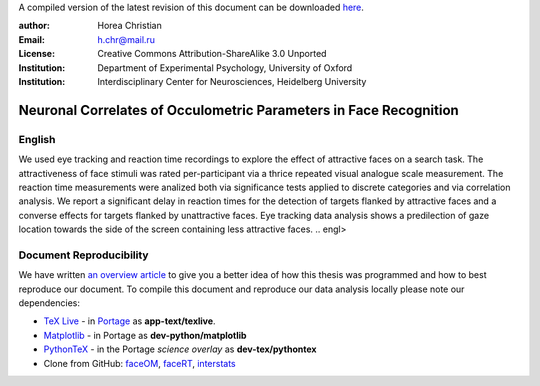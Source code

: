A compiled version of the latest revision of this document can be downloaded `here <http://chymera.eu/docs/masterarbeit.pdf>`_.

:author: Horea Christian
:Email: h.chr@mail.ru
:License: Creative Commons Attribution-ShareAlike 3.0 Unported
:Institution: Department of Experimental Psychology, University of Oxford
:Institution: Interdisciplinary Center for Neurosciences, Heidelberg University

========
Neuronal Correlates of Occulometric Parameters in Face Recognition
========

English
-------

.. engl
We used eye tracking and reaction time recordings to explore the effect of attractive faces on a search task.
The attractiveness of face stimuli was rated per-participant via a thrice repeated visual analogue scale measurement.
The reaction time measurements were analized both via significance tests applied to discrete categories and via correlation analysis. 
We report a significant delay in reaction times for the detection of targets flanked by attractive faces and a converse effects for targets flanked by unattractive faces.
Eye tracking data analysis shows a predilection of gaze location towards the side of the screen containing less attractive faces.
.. engl>

Document Reproducibility
-------

We have written `an overview article <http://tutorials.chymera.eu/blog/2014/02/24/open-science-for-thesis/>`_ to give you a better idea of how this thesis was programmed and how to best reproduce our document. 
To compile this document and reproduce our data analysis locally please note our dependencies:

* `TeX Live <http://en.wikipedia.org/wiki/Texlive>`_ - in `Portage <http://en.wikipedia.org/wiki/Portage_(software)>`_ as **app-text/texlive**.
* `Matplotlib <http://en.wikipedia.org/wiki/Matplotlib>`_ - in Portage as **dev-python/matplotlib**
* `PythonTeX <https://en.wikipedia.org/wiki/User:Chym%C3%A6ra/PythonTeX>`_ - in the Portage *science overlay* as **dev-tex/pythontex**
* Clone from GitHub: `faceOM <https://github.com/TheChymera/faceOM>`_, `faceRT <https://github.com/TheChymera/facesRT>`_, `interstats <https://github.com/TheChymera/interstats>`_
